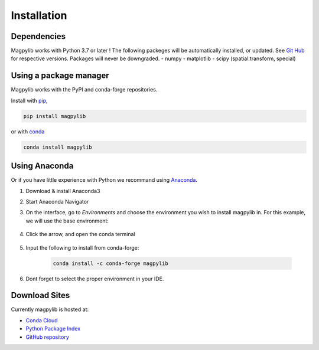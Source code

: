.. _installation:

*************************
Installation
*************************

Dependencies
############

Magpylib works with Python 3.7 or later ! The following packeges will be automatically installed, or updated. See `Git Hub <https://github.com/magpylib/magpylib>`_ for respective versions. Packages will never be downgraded.
- numpy
- matplotlib
- scipy (spatial.transform, special)


Using a package manager
########################

Magpylib works with the PyPI and conda-forge repositories.

Install with `pip <https://pypi.org/project/pip/>`_,

.. code-block:: console
    
    pip install magpylib

or with `conda <https://docs.conda.io/en/latest/>`_

.. code-block:: console
    
    conda install magpylib


Using Anaconda
##############

Or if you have little experience with Python we recommand using `Anaconda <https://www.anaconda.com>`_.

1. Download & install Anaconda3
2. Start Anaconda Navigator 
3. On the interface, go to `Environments` and choose the environment you wish to install magpylib in. For this example, we will use the base environment: 

    .. image:: ../_static/images/install_guide/anaconda0.png
   
4. Click the arrow, and open the conda terminal 

    .. image:: ../_static/images/install_guide/anaconda1.png

5. Input the following to install from conda-forge:

    .. code-block:: console

        conda install -c conda-forge magpylib

6. Dont forget to select the proper environment in your IDE.

    .. image:: ../_static/images/install_guide/anaconda2.png


Download Sites
#################

Currently magpylib is hosted at:

* `Conda Cloud <https://anaconda.org/conda-forge/magpylib>`_ 
* `Python Package Index <https://pypi.org/project/magpylib/>`_
* `GitHub repository <https://github.com/magpylib/magpylib>`_